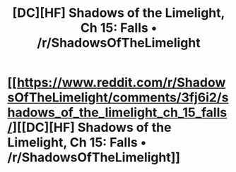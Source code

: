 #+TITLE: [DC][HF] Shadows of the Limelight, Ch 15: Falls • /r/ShadowsOfTheLimelight

* [[https://www.reddit.com/r/ShadowsOfTheLimelight/comments/3fj6i2/shadows_of_the_limelight_ch_15_falls/][[DC][HF] Shadows of the Limelight, Ch 15: Falls • /r/ShadowsOfTheLimelight]]
:PROPERTIES:
:Author: alexanderwales
:Score: 26
:DateUnix: 1438541068.0
:DateShort: 2015-Aug-02
:END:
